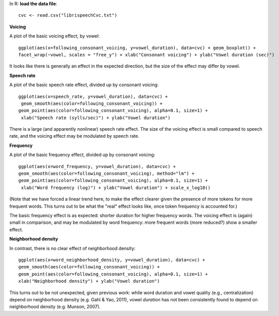 


In R: **load the data file**:


::

    cvc <- read.csv("librispeechCvc.txt")



**Voicing**

A plot of the basic voicing effect, by vowel:


::

    ggplot(aes(x=following_consonant_voicing, y=vowel_duration), data=cvc) + geom_boxplot() + 
    facet_wrap(~vowel, scales = "free_y") + xlab("Consonant voicing") + ylab("Vowel duration (sec)") 


.. figure:: figure/ex1Plot1-1.png
    :alt: 

    

It looks like there is generally an effect in the expected direction, but the size of the effect may differ by vowel.

**Speech rate**

A plot of the basic speech rate effect, divided up by consonant voicing:


::

    ggplot(aes(x=speech_rate, y=vowel_duration), data=cvc) +
     geom_smooth(aes(color=following_consonant_voicing)) + 
    geom_point(aes(color=following_consonant_voicing), alpha=0.1, size=1) +
     xlab("Speech rate (sylls/sec)") + ylab("Vowel duration")


.. figure:: figure/ex1Plot2-1.png
    :alt: 

    

There is a large (and apparently nonlinear) speech rate effect. The size of the voicing effect is small compared to speech rate, and the voicing effect may be modulated by speech rate.

**Frequency**

A plot of the basic frequency effect, divided up by consonant voicing:


::

    ggplot(aes(x=word_frequency, y=vowel_duration), data=cvc) + 
    geom_smooth(aes(color=following_consonant_voicing), method="lm") + 
    geom_point(aes(color=following_consonant_voicing), alpha=0.1, size=1) +
     xlab("Word frequency (log)") + ylab("Vowel duration") + scale_x_log10()


.. figure:: figure/ex1Plot3-1.png
    :alt: 

    

(Note that we have forced a linear trend here, to make the effect clearer given the presence of more tokens for more frequent words. This turns out to be what the "real" effect looks like, once token frequency is accounted for.)

The basic frequency effect is as expected: shorter duration for higher frequency words. The voicing effect is (again) small in comparison, and may be modulated by word frequency: more frequent words (more reduced?) show a smaller effect.

**Neighborhood density**

In contrast, there is no clear effect of neighborhood density:


::

    ggplot(aes(x=word_neighborhood_density, y=vowel_duration), data=cvc) + 
    geom_smooth(aes(color=following_consonant_voicing)) + 
    geom_point(aes(color=following_consonant_voicing), alpha=0.1, size=1) + 
    xlab("Neighborhood density") + ylab("Vowel duration")


.. figure:: figure/ex1Plot4-1.png
    :alt: 

    

This turns out to be not unexpected, given previous work: while word duration and vowel quality (e.g., centralization) depend on neighborhood density (e.g. Gahl & Yao, 2011), vowel *duration* has not been consistently found to depend on neighborhood density (e.g. Munson, 2007).


